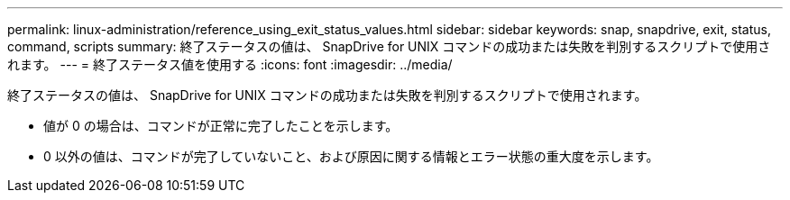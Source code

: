---
permalink: linux-administration/reference_using_exit_status_values.html 
sidebar: sidebar 
keywords: snap, snapdrive, exit, status, command, scripts 
summary: 終了ステータスの値は、 SnapDrive for UNIX コマンドの成功または失敗を判別するスクリプトで使用されます。 
---
= 終了ステータス値を使用する
:icons: font
:imagesdir: ../media/


[role="lead"]
終了ステータスの値は、 SnapDrive for UNIX コマンドの成功または失敗を判別するスクリプトで使用されます。

* 値が 0 の場合は、コマンドが正常に完了したことを示します。
* 0 以外の値は、コマンドが完了していないこと、および原因に関する情報とエラー状態の重大度を示します。


